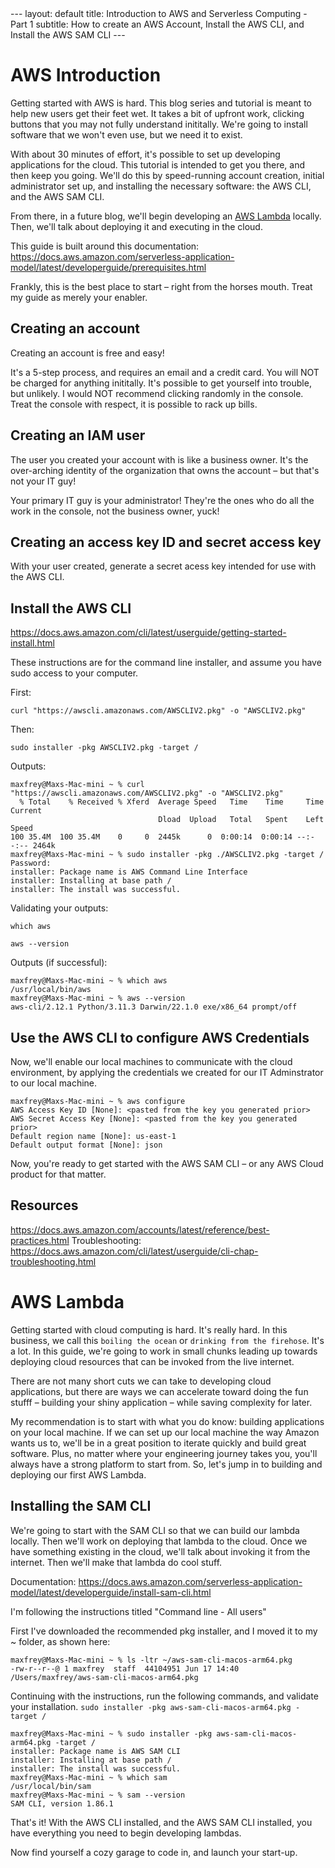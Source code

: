 #+OPTIONS: toc:nil
#+BEGIN_EXPORT html
---
layout: default
title: Introduction to AWS and Serverless Computing - Part 1
subtitle: How to create an AWS Account, Install the AWS CLI, and Install the AWS SAM CLI
---
#+END_EXPORT
#+TOC: headlines 2

* AWS Introduction

Getting started with AWS is hard. This blog series and tutorial is meant to help new users get their feet wet. It takes a bit of upfront work, clicking buttons that you may not fully understand inititally. We're going to install software that we won't even use, but we need it to exist.

With about 30 minutes of effort, it's possible to set up developing applications for the cloud. This tutorial is intended to get you there, and then keep you going. We'll do this by speed-running account creation, initial administrator set up, and installing the necessary software: the AWS CLI, and the AWS SAM CLI.

From there, in a future blog, we'll begin developing an [[https://aws.amazon.com/lambda/][AWS Lambda]] locally. Then, we'll talk about deploying it and executing in the cloud.

This guide is built around this documentation: https://docs.aws.amazon.com/serverless-application-model/latest/developerguide/prerequisites.html

Frankly, this is the best place to start -- right from the horses mouth. Treat my guide as merely your enabler. 

** Creating an account
Creating an account is free and easy!

It's a 5-step process, and requires an email and a credit card. You will NOT be charged for anything inititally. It's possible to get yourself into trouble, but unlikely. I would NOT recommend clicking randomly in the console. Treat the console with respect, it is possible to rack up bills.

** Creating an IAM user
The user you created your account with is like a business owner. It's the over-arching identity of the organization that owns the account -- but that's not your IT guy!

Your primary IT guy is your administrator! They're the ones who do all the work in the console, not the business owner, yuck!

** Creating an access key ID and secret access key

With your user created, generate a secret acess key intended for use with the AWS CLI. 

** Install the AWS CLI
https://docs.aws.amazon.com/cli/latest/userguide/getting-started-install.html

These instructions are for the command line installer, and assume you have sudo access to your computer.

First:
#+begin_src
curl "https://awscli.amazonaws.com/AWSCLIV2.pkg" -o "AWSCLIV2.pkg"
#+end_src

Then:
#+begin_src
sudo installer -pkg AWSCLIV2.pkg -target /
#+end_src

Outputs:
#+begin_src
maxfrey@Maxs-Mac-mini ~ % curl "https://awscli.amazonaws.com/AWSCLIV2.pkg" -o "AWSCLIV2.pkg"
  % Total    % Received % Xferd  Average Speed   Time    Time     Time  Current
                                 Dload  Upload   Total   Spent    Left  Speed
100 35.4M  100 35.4M    0     0  2445k      0  0:00:14  0:00:14 --:--:-- 2464k
maxfrey@Maxs-Mac-mini ~ % sudo installer -pkg ./AWSCLIV2.pkg -target /
Password:
installer: Package name is AWS Command Line Interface
installer: Installing at base path /
installer: The install was successful.
#+end_src

Validating your outputs:

#+begin_src
which aws
#+end_src

#+begin_src
aws --version
#+end_src

Outputs (if successful):
#+begin_src
maxfrey@Maxs-Mac-mini ~ % which aws
/usr/local/bin/aws
maxfrey@Maxs-Mac-mini ~ % aws --version
aws-cli/2.12.1 Python/3.11.3 Darwin/22.1.0 exe/x86_64 prompt/off
#+end_src

** Use the AWS CLI to configure AWS Credentials

Now, we'll enable our local machines to communicate with the cloud environment, by applying the credentials we created for our IT Adminstrator to our local machine.

#+begin_src
maxfrey@Maxs-Mac-mini ~ % aws configure
AWS Access Key ID [None]: <pasted from the key you generated prior>
AWS Secret Access Key [None]: <pasted from the key you generated prior>
Default region name [None]: us-east-1
Default output format [None]: json
#+end_src

Now, you're ready to get started with the AWS SAM CLI -- or any AWS Cloud product for that matter. 

** Resources
https://docs.aws.amazon.com/accounts/latest/reference/best-practices.html
Troubleshooting: https://docs.aws.amazon.com/cli/latest/userguide/cli-chap-troubleshooting.html 

* AWS Lambda

Getting started with cloud computing is hard. It's really hard. In this business, we call this ~boiling the ocean~ or ~drinking from the firehose~. It's a lot. In this guide, we're going to work in small chunks leading up towards deploying cloud resources that can be invoked from the live internet.

There are not many short cuts we can take to developing cloud applications, but there are ways we can accelerate toward doing the fun stufff -- building your shiny application -- while saving complexity for later.

My recommendation is to start with what you do know: building applications on your local machine. If we can set up our local machine the way Amazon wants us to, we'll be in a great position to iterate quickly and build great software. Plus, no matter where your engineering journey takes you, you'll always have a strong platform to start from. So, let's jump in to building and deploying our first AWS Lambda.

** Installing the SAM CLI
We're going to start with the SAM CLI so that we can build our lambda locally. Then we'll work on deploying that lambda to the cloud. Once we have something existing in the cloud, we'll talk about invoking it from the internet. Then we'll make that lambda do cool stuff.

Documentation: https://docs.aws.amazon.com/serverless-application-model/latest/developerguide/install-sam-cli.html

I'm following the instructions titled "Command line - All users"

First I've downloaded the recommended pkg installer, and I moved it to my ~ folder, as shown here:

#+begin_src
maxfrey@Maxs-Mac-mini ~ % ls -ltr ~/aws-sam-cli-macos-arm64.pkg 
-rw-r--r--@ 1 maxfrey  staff  44104951 Jun 17 14:40 /Users/maxfrey/aws-sam-cli-macos-arm64.pkg
#+end_src

Continuing with the instructions, run the following commands, and validate your installation.
~sudo installer -pkg aws-sam-cli-macos-arm64.pkg -target /~

#+begin_src
maxfrey@Maxs-Mac-mini ~ % sudo installer -pkg aws-sam-cli-macos-arm64.pkg -target /
installer: Package name is AWS SAM CLI
installer: Installing at base path /
installer: The install was successful.
maxfrey@Maxs-Mac-mini ~ % which sam
/usr/local/bin/sam
maxfrey@Maxs-Mac-mini ~ % sam --version
SAM CLI, version 1.86.1
#+end_src

That's it! With the AWS CLI installed, and the AWS SAM CLI installed, you have everything you need to begin developing lambdas.

Now find yourself a cozy garage to code in, and launch your start-up.
